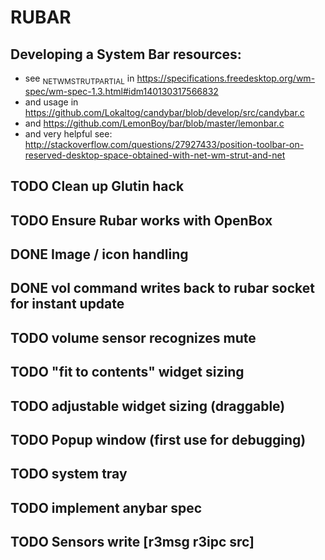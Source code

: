 * RUBAR
** Developing a System Bar resources:
- see _NET_WM_STRUT_PARTIAL in https://specifications.freedesktop.org/wm-spec/wm-spec-1.3.html#idm140130317566832
- and usage in https://github.com/Lokaltog/candybar/blob/develop/src/candybar.c
- and https://github.com/LemonBoy/bar/blob/master/lemonbar.c
- and very helpful see: http://stackoverflow.com/questions/27927433/position-toolbar-on-reserved-desktop-space-obtained-with-net-wm-strut-and-net
** TODO Clean up Glutin hack
** TODO Ensure Rubar works with OpenBox
** DONE Image / icon handling
CLOSED: [2016-11-27 Sun 00:00]
** DONE vol command writes back to rubar socket for instant update
CLOSED: [2017-03-02 Thu 12:36]
** TODO volume sensor recognizes mute
** TODO "fit to contents" widget sizing
** TODO adjustable widget sizing (draggable)
** TODO Popup window (first use for debugging)
** TODO system tray
** TODO implement anybar spec
** TODO Sensors write [r3msg r3ipc src]
